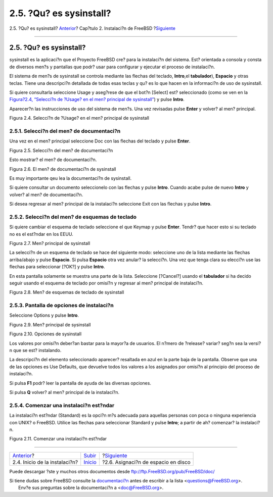 ========================
2.5. ?Qu? es sysinstall?
========================

.. raw:: html

   <div class="navheader">

2.5. ?Qu? es sysinstall?
`Anterior <install-start.html>`__?
Cap?tulo 2. Instalaci?n de FreeBSD
?\ `Siguiente <install-steps.html>`__

--------------

.. raw:: html

   </div>

.. raw:: html

   <div class="sect1">

.. raw:: html

   <div class="titlepage" xmlns="">

.. raw:: html

   <div>

.. raw:: html

   <div>

2.5. ?Qu? es sysinstall?
------------------------

.. raw:: html

   </div>

.. raw:: html

   </div>

.. raw:: html

   </div>

sysinstall es la aplicaci?n que el Proyecto FreeBSD cre? para la
instalaci?n del sistema. Est? orientada a consola y consta de diversos
men?s y pantallas que podr? usar para configurar y ejecutar el proceso
de instalaci?n.

El sistema de men?s de sysinstall se controla mediante las flechas del
teclado, **Intro**,el **tabulador**), **Espacio** y otras teclas. Tiene
una descripci?n detallada de todas esas teclas y qu? es lo que hacen en
la informaci?n de uso de sysinstall.

Si quiere consultarla seleccione Usage y aseg?rese de que el bot?n
[Select] est? seleccionado (como se ven en la `Figura?2.4, “Selecci?n de
?Usage? en el men? principal de
sysinstall” <using-sysinstall.html#sysinstall-main3>`__) y pulse
**Intro**.

Aparecer?n las instrucciones de uso del sistema de men?s. Una vez
revisadas pulse **Enter** y volver? al men? principal.

.. raw:: html

   <div class="figure">

.. raw:: html

   <div class="figure-title">

Figura 2.4. Selecci?n de ?Usage? en el men? principal de sysinstall

.. raw:: html

   </div>

.. raw:: html

   <div class="figure-contents">

.. raw:: html

   <div class="mediaobject">

|Selecci?n de ?Usage? en el men? principal de sysinstall|

.. raw:: html

   </div>

.. raw:: html

   </div>

.. raw:: html

   </div>

.. raw:: html

   <div class="sect2">

.. raw:: html

   <div class="titlepage" xmlns="">

.. raw:: html

   <div>

.. raw:: html

   <div>

2.5.1. Selecci?n del men? de documentaci?n
~~~~~~~~~~~~~~~~~~~~~~~~~~~~~~~~~~~~~~~~~~

.. raw:: html

   </div>

.. raw:: html

   </div>

.. raw:: html

   </div>

Una vez en el men? principal seleccione Doc con las flechas del teclado
y pulse **Enter**.

.. raw:: html

   <div class="figure">

.. raw:: html

   <div class="figure-title">

Figura 2.5. Selecci?n del men? de documentaci?n

.. raw:: html

   </div>

.. raw:: html

   <div class="figure-contents">

.. raw:: html

   <div class="mediaobject">

|Selecci?n del men? de documentaci?n|

.. raw:: html

   </div>

.. raw:: html

   </div>

.. raw:: html

   </div>

Esto mostrar? el men? de documentaci?n.

.. raw:: html

   <div class="figure">

.. raw:: html

   <div class="figure-title">

Figura 2.6. El men? de documentaci?n de sysinstall

.. raw:: html

   </div>

.. raw:: html

   <div class="figure-contents">

.. raw:: html

   <div class="mediaobject">

|El men? de documentaci?n de sysinstall|

.. raw:: html

   </div>

.. raw:: html

   </div>

.. raw:: html

   </div>

Es muy importante qeu lea la documentaci?n de sysinstall.

Si quiere consultar un documento seleccionelo con las flechas y pulse
**Intro**. Cuando acabe pulse de nuevo **Intro** y volver? al men? de
documentaci?n.

Si desea regresar al men? principal de la instalaci?n seleccione Exit
con las flechas y pulse **Intro**.

.. raw:: html

   </div>

.. raw:: html

   <div class="sect2">

.. raw:: html

   <div class="titlepage" xmlns="">

.. raw:: html

   <div>

.. raw:: html

   <div>

2.5.2. Selecci?n del men? de esquemas de teclado
~~~~~~~~~~~~~~~~~~~~~~~~~~~~~~~~~~~~~~~~~~~~~~~~

.. raw:: html

   </div>

.. raw:: html

   </div>

.. raw:: html

   </div>

Si quiere cambiar el esquema de teclado seleccione el que Keymap y pulse
**Enter**. Tendr? que hacer esto si su teclado no es el est?ndar en los
EEUU.

.. raw:: html

   <div class="figure">

.. raw:: html

   <div class="figure-title">

Figura 2.7. Men? principal de sysinstall

.. raw:: html

   </div>

.. raw:: html

   <div class="figure-contents">

.. raw:: html

   <div class="mediaobject">

|Men? principal de sysinstall|

.. raw:: html

   </div>

.. raw:: html

   </div>

.. raw:: html

   </div>

La selecci?n de un esquema de teclado se hace del siguiente modo:
seleccione uno de la lista mediante las flechas arriba/abajo y pulse
**Espacio**. Si pulsa **Espacio** otra vez anular? la selecci?n. Una vez
que tenga clara su elecci?n use las flechas para seleccionar [?OK?] y
pulse **Intro**.

En esta pantalla solamente se muestra una parte de la lista. Seleccione
[?Cancel?] usando el **tabulador** si ha decido seguir usando el esquema
de teclado por omisi?n y regresar al men? principal de instalaci?n.

.. raw:: html

   <div class="figure">

.. raw:: html

   <div class="figure-title">

Figura 2.8. Men? de esquemas de teclado de sysinstall

.. raw:: html

   </div>

.. raw:: html

   <div class="figure-contents">

.. raw:: html

   <div class="mediaobject">

|Men? de esquemas de teclado de sysinstall|

.. raw:: html

   </div>

.. raw:: html

   </div>

.. raw:: html

   </div>

.. raw:: html

   </div>

.. raw:: html

   <div class="sect2">

.. raw:: html

   <div class="titlepage" xmlns="">

.. raw:: html

   <div>

.. raw:: html

   <div>

2.5.3. Pantalla de opciones de instalaci?n
~~~~~~~~~~~~~~~~~~~~~~~~~~~~~~~~~~~~~~~~~~

.. raw:: html

   </div>

.. raw:: html

   </div>

.. raw:: html

   </div>

Seleccione Options y pulse **Intro**.

.. raw:: html

   <div class="figure">

.. raw:: html

   <div class="figure-title">

Figura 2.9. Men? principal de sysinstall

.. raw:: html

   </div>

.. raw:: html

   <div class="figure-contents">

.. raw:: html

   <div class="mediaobject">

|Men? principal de sysinstall|

.. raw:: html

   </div>

.. raw:: html

   </div>

.. raw:: html

   </div>

.. raw:: html

   <div class="figure">

.. raw:: html

   <div class="figure-title">

Figura 2.10. Opciones de sysinstall

.. raw:: html

   </div>

.. raw:: html

   <div class="figure-contents">

.. raw:: html

   <div class="mediaobject">

|Opciones de sysinstall|

.. raw:: html

   </div>

.. raw:: html

   </div>

.. raw:: html

   </div>

Los valores por omisi?n deber?an bastar para la mayor?a de usuarios. El
n?mero de ?release? variar? seg?n sea la versi?n que se est? instalando.

La descripci?n del elemento seleccionado aparecer? resaltada en azul en
la parte baja de la pantalla. Observe que una de las opciones es Use
Defaults, que devuelve todos los valores a los asignados por omisi?n al
principio del proceso de instalaci?n.

Si pulsa **F1** podr? leer la pantalla de ayuda de las diversas
opciones.

Si pulsa **Q** volver? al men? principal de la instalaci?n.

.. raw:: html

   </div>

.. raw:: html

   <div class="sect2">

.. raw:: html

   <div class="titlepage" xmlns="">

.. raw:: html

   <div>

.. raw:: html

   <div>

2.5.4. Comenzar una instalaci?n est?ndar
~~~~~~~~~~~~~~~~~~~~~~~~~~~~~~~~~~~~~~~~

.. raw:: html

   </div>

.. raw:: html

   </div>

.. raw:: html

   </div>

La instalaci?n est?ndar (Standard) es la opci?n m?s adecuada para
aquellas personas con poca o ninguna experiencia con UNIX? o FreeBSD.
Utilice las flechas para seleccionar Standard y pulse **Intro**; a
partir de ah? comenzar? la instalaci?n.

.. raw:: html

   <div class="figure">

.. raw:: html

   <div class="figure-title">

Figura 2.11. Comenzar una instalaci?n est?ndar

.. raw:: html

   </div>

.. raw:: html

   <div class="figure-contents">

.. raw:: html

   <div class="mediaobject">

|Comenzar una instalaci?n est?ndar|

.. raw:: html

   </div>

.. raw:: html

   </div>

.. raw:: html

   </div>

.. raw:: html

   </div>

.. raw:: html

   </div>

.. raw:: html

   <div class="navfooter">

--------------

+--------------------------------------+----------------------------+-----------------------------------------+
| `Anterior <install-start.html>`__?   | `Subir <install.html>`__   | ?\ `Siguiente <install-steps.html>`__   |
+--------------------------------------+----------------------------+-----------------------------------------+
| 2.4. Inicio de la instalaci?n?       | `Inicio <index.html>`__    | ?2.6. Asignaci?n de espacio en disco    |
+--------------------------------------+----------------------------+-----------------------------------------+

.. raw:: html

   </div>

Puede descargar ?ste y muchos otros documentos desde
ftp://ftp.FreeBSD.org/pub/FreeBSD/doc/

| Si tiene dudas sobre FreeBSD consulte la
  `documentaci?n <http://www.FreeBSD.org/docs.html>`__ antes de escribir
  a la lista <questions@FreeBSD.org\ >.
|  Env?e sus preguntas sobre la documentaci?n a <doc@FreeBSD.org\ >.

.. |Selecci?n de ?Usage? en el men? principal de sysinstall| image:: install/main1.png
.. |Selecci?n del men? de documentaci?n| image:: install/main-doc.png
.. |El men? de documentaci?n de sysinstall| image:: install/docmenu1.png
.. |Men? principal de sysinstall| image:: install/main-keymap.png
.. |Men? de esquemas de teclado de sysinstall| image:: install/keymap.png
.. |Men? principal de sysinstall| image:: install/main-options.png
.. |Opciones de sysinstall| image:: install/options.png
.. |Comenzar una instalaci?n est?ndar| image:: install/main-std.png
